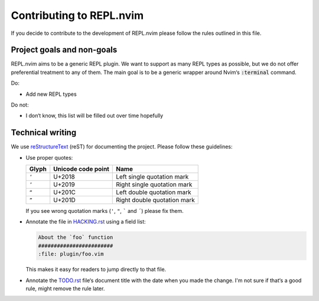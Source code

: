 .. default-role:: code

###########################
 Contributing to REPL.nvim
###########################


If you decide to contribute to the development of REPL.nvim please follow the
rules outlined in this file.


Project goals and non-goals
###########################

REPL.nvim aims to be a generic REPL plugin. We want to support as many REPL
types as possible, but we do not offer preferential treatment to any of them.
The main goal is to be a generic wrapper around Nvim‘s `:terminal` command.

Do:

- Add new REPL types

Do not:

- I don‘t know, this list will be filled out over time hopefully


Technical writing
#################

We use reStructureText_ (reST) for documenting the project. Please follow these
guidelines:

- Use proper quotes:

  =====  ==================  =================================================
  Glyph  Unicode code point  Name
  =====  ==================  =================================================
  ``‘``  U+2018              Left single quotation mark
  ``’``  U+2019              Right single quotation mark
  ``“``  U+201C              Left double quotation mark
  ``”``  U+201D              Right double quotation mark
  =====  ==================  =================================================

  If you see wrong quotation marks (``'``, ``"``, ````` and ``´``) please fix
  them.

- Annotate the file in `HACKING.rst`_ using a field list:

  .. code-block:: rst

     About the `foo` function
     ########################
     :file: plugin/foo.vim

  This makes it easy for readers to jump directly to that file.

- Annotate the `TODO.rst`_ file‘s document title with the date when you made
  the change. I'm not sure if that‘s a good rule, might remove the rule later.


.. _reStructureText: http://docutils.sourceforge.net/rst.html
.. _HACKING.rst: HACKING.rst
.. _TODO.rst: TODO.rst
